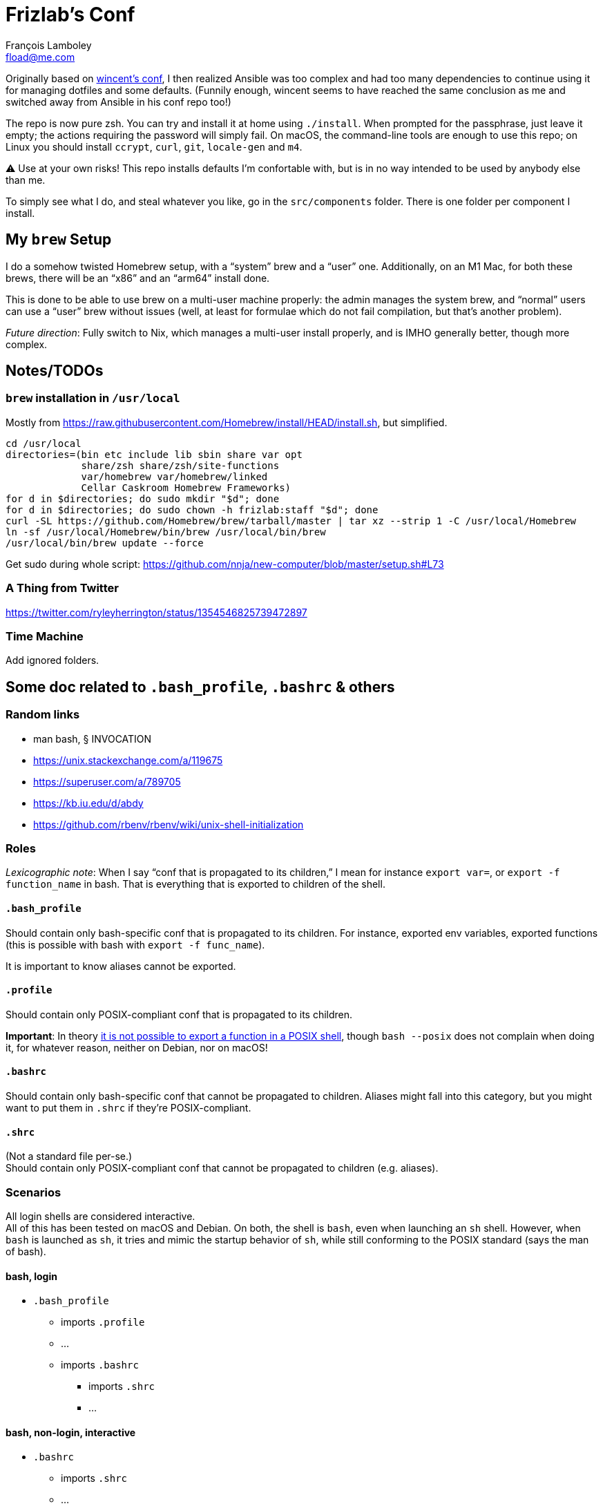 = Frizlab’s Conf
François Lamboley <fload@me.com>

Originally based on https://github.com/wincent/wincent[wincent’s conf], I then
realized Ansible was too complex and had too many dependencies to continue using
it for managing dotfiles and some defaults. (Funnily enough, wincent seems to
have reached the same conclusion as me and switched away from Ansible in his
conf repo too!)

The repo is now pure zsh. You can try and install it at home using `./install`.
When prompted for the passphrase, just leave it empty; the actions requiring the
password will simply fail. On macOS, the command-line tools are enough to use
this repo; on Linux you should install `ccrypt`, `curl`, `git`, `locale-gen` and
`m4`.

⚠️ Use at your own risks! This repo installs defaults I’m confortable with, but
is in no way intended to be used by anybody else than me.

To simply see what I do, and steal whatever you like, go in the `src/components`
folder. There is one folder per component I install.

== My `brew` Setup
I do a somehow twisted Homebrew setup, with a “system” brew and a “user” one.
Additionally, on an M1 Mac, for both these brews, there will be an “x86” and an
“arm64” install done.

This is done to be able to use brew on a multi-user machine properly: the admin
manages the system brew, and “normal” users can use a “user” brew without
issues (well, at least for formulae which do not fail compilation, but that’s
another problem).

_Future direction_: Fully switch to Nix, which manages a multi-user install
properly, and is IMHO generally better, though more complex.

== Notes/TODOs

=== `brew` installation in `/usr/local`
Mostly from https://raw.githubusercontent.com/Homebrew/install/HEAD/install.sh,
but simplified.
[source,bash]
----
cd /usr/local
directories=(bin etc include lib sbin share var opt
             share/zsh share/zsh/site-functions
             var/homebrew var/homebrew/linked
             Cellar Caskroom Homebrew Frameworks)
for d in $directories; do sudo mkdir "$d"; done
for d in $directories; do sudo chown -h frizlab:staff "$d"; done
curl -SL https://github.com/Homebrew/brew/tarball/master | tar xz --strip 1 -C /usr/local/Homebrew
ln -sf /usr/local/Homebrew/bin/brew /usr/local/bin/brew
/usr/local/bin/brew update --force
----

Get sudo during whole script: https://github.com/nnja/new-computer/blob/master/setup.sh#L73

=== A Thing from Twitter

https://twitter.com/ryleyherrington/status/1354546825739472897

=== Time Machine

Add ignored folders.

== Some doc related to `.bash_profile`, `.bashrc` & others

=== Random links
- man bash, § INVOCATION
- https://unix.stackexchange.com/a/119675
- https://superuser.com/a/789705
- https://kb.iu.edu/d/abdy
- https://github.com/rbenv/rbenv/wiki/unix-shell-initialization

=== Roles

_Lexicographic note_: When I say “conf that is propagated to its children,” I mean
for instance `export var=`, or `export -f function_name` in bash. That is everything
that is exported to children of the shell.

==== `.bash_profile`
Should contain only bash-specific conf that is propagated to its children.
For instance, exported env variables, exported functions (this is possible with
bash with `export -f func_name`).

It is important to know aliases cannot be exported.

==== `.profile`
Should contain only POSIX-compliant conf that is propagated to its children.

*Important*: In theory https://stackoverflow.com/a/29239838[it is not possible to
export a function in a POSIX shell], though `bash --posix` does not
complain when doing it, for whatever reason, neither on Debian, nor on macOS!

==== `.bashrc`
Should contain only bash-specific conf that cannot be propagated to children.
Aliases might fall into this category, but you might want to put them in `.shrc`
if they’re POSIX-compliant.

==== `.shrc`
(Not a standard file per-se.) +
Should contain only POSIX-compliant conf that cannot be propagated to children
(e.g. aliases).


=== Scenarios
All login shells are considered interactive. +
All of this has been tested on macOS and Debian. On both, the shell is `bash`,
even when launching an `sh` shell. However, when `bash` is launched as `sh`, it
tries and mimic the startup behavior of `sh`, while still conforming to the
POSIX standard (says the man of bash).

==== bash, login
* `.bash_profile`
** imports `.profile`
** …
** imports `.bashrc`
*** imports `.shrc`
*** …

==== bash, non-login, interactive
* `.bashrc`
** imports `.shrc`
** …

==== sh, login
* `.profile`
** …
** imports `.shrc` via the `ENV` variable, only if it is not already set

==== sh, non-login, interactive
* `.shrc` via the `ENV` variable, only if the login shell above had set it

==== bash --posix
Does not load anything unless the `ENV` var is set, in which case it loads the
file in `$ENV` (in theory; not the behavior observed on macOS; untested on
Debian).
